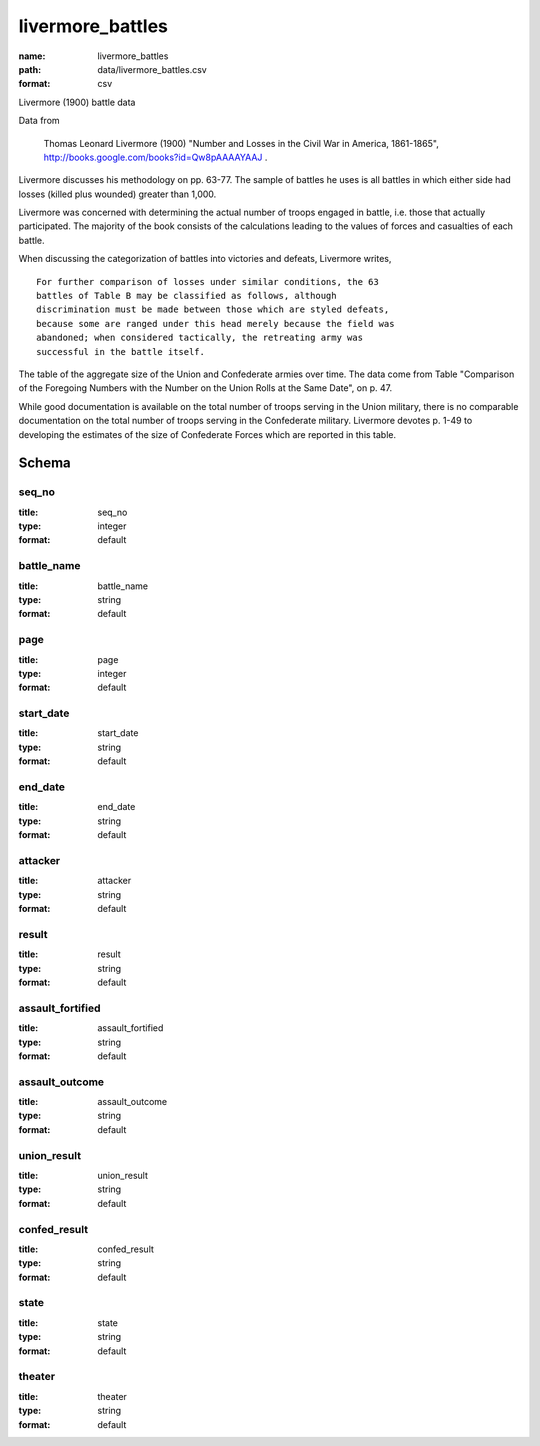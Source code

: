 livermore_battles
================================================================================

:name: livermore_battles
:path: data/livermore_battles.csv
:format: csv

Livermore (1900) battle data

Data from

    Thomas Leonard Livermore (1900) "Number and Losses in the Civil War
    in America, 1861-1865",
    http://books.google.com/books?id=Qw8pAAAAYAAJ .

Livermore discusses his methodology on pp. 63-77. The sample of battles
he uses is all battles in which either side had losses (killed plus
wounded) greater than 1,000.

Livermore was concerned with determining the actual number of troops
engaged in battle, i.e. those that actually participated. The majority
of the book consists of the calculations leading to the values of forces
and casualties of each battle.

When discussing the categorization of battles into victories and
defeats, Livermore writes,

::

    For further comparison of losses under similar conditions, the 63
    battles of Table B may be classified as follows, although
    discrimination must be made between those which are styled defeats,
    because some are ranged under this head merely because the field was
    abandoned; when considered tactically, the retreating army was
    successful in the battle itself.

The table of the aggregate size of the Union and Confederate armies over
time. The data come from Table "Comparison of the Foregoing Numbers with
the Number on the Union Rolls at the Same Date", on p. 47.

While good documentation is available on the total number of troops
serving in the Union military, there is no comparable documentation on
the total number of troops serving in the Confederate military.
Livermore devotes p. 1-49 to developing the estimates of the size of
Confederate Forces which are reported in this table.



Schema
-------





seq_no
++++++++++++++++++++++++++++++++++++++++++++++++++++++++++++++++++++++++++++++++++++++++++

:title: seq_no
:type: integer
:format: default 



       

battle_name
++++++++++++++++++++++++++++++++++++++++++++++++++++++++++++++++++++++++++++++++++++++++++

:title: battle_name
:type: string
:format: default 



       

page
++++++++++++++++++++++++++++++++++++++++++++++++++++++++++++++++++++++++++++++++++++++++++

:title: page
:type: integer
:format: default 



       

start_date
++++++++++++++++++++++++++++++++++++++++++++++++++++++++++++++++++++++++++++++++++++++++++

:title: start_date
:type: string
:format: default 



       

end_date
++++++++++++++++++++++++++++++++++++++++++++++++++++++++++++++++++++++++++++++++++++++++++

:title: end_date
:type: string
:format: default 



       

attacker
++++++++++++++++++++++++++++++++++++++++++++++++++++++++++++++++++++++++++++++++++++++++++

:title: attacker
:type: string
:format: default 



       

result
++++++++++++++++++++++++++++++++++++++++++++++++++++++++++++++++++++++++++++++++++++++++++

:title: result
:type: string
:format: default 



       

assault_fortified
++++++++++++++++++++++++++++++++++++++++++++++++++++++++++++++++++++++++++++++++++++++++++

:title: assault_fortified
:type: string
:format: default 



       

assault_outcome
++++++++++++++++++++++++++++++++++++++++++++++++++++++++++++++++++++++++++++++++++++++++++

:title: assault_outcome
:type: string
:format: default 



       

union_result
++++++++++++++++++++++++++++++++++++++++++++++++++++++++++++++++++++++++++++++++++++++++++

:title: union_result
:type: string
:format: default 



       

confed_result
++++++++++++++++++++++++++++++++++++++++++++++++++++++++++++++++++++++++++++++++++++++++++

:title: confed_result
:type: string
:format: default 



       

state
++++++++++++++++++++++++++++++++++++++++++++++++++++++++++++++++++++++++++++++++++++++++++

:title: state
:type: string
:format: default 



       

theater
++++++++++++++++++++++++++++++++++++++++++++++++++++++++++++++++++++++++++++++++++++++++++

:title: theater
:type: string
:format: default 



       

